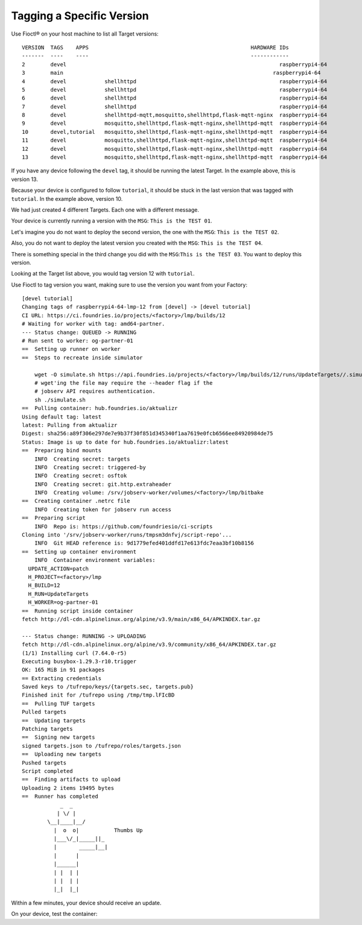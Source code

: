 Tagging a Specific Version
^^^^^^^^^^^^^^^^^^^^^^^^^^

Use Fioctl® on your host machine to list all Target versions:

.. prompt:: bash host:~$, auto

    host:~$ fioctl targets list

::

     VERSION  TAGS    APPS                                                   HARDWARE IDs
     -------  ----    ----                                                   ------------
     2        devel                                                                   raspberrypi4-64
     3        main                                                                  raspberrypi4-64
     4        devel            shellhttpd                                             raspberrypi4-64
     5        devel            shellhttpd                                             raspberrypi4-64
     6        devel            shellhttpd                                             raspberrypi4-64
     7        devel            shellhttpd                                             raspberrypi4-64
     8        devel            shellhttpd-mqtt,mosquitto,shellhttpd,flask-mqtt-nginx  raspberrypi4-64
     9        devel            mosquitto,shellhttpd,flask-mqtt-nginx,shellhttpd-mqtt  raspberrypi4-64
     10       devel,tutorial   mosquitto,shellhttpd,flask-mqtt-nginx,shellhttpd-mqtt  raspberrypi4-64
     11       devel            mosquitto,shellhttpd,flask-mqtt-nginx,shellhttpd-mqtt  raspberrypi4-64
     12       devel            mosquitto,shellhttpd,flask-mqtt-nginx,shellhttpd-mqtt  raspberrypi4-64
     13       devel            mosquitto,shellhttpd,flask-mqtt-nginx,shellhttpd-mqtt  raspberrypi4-64

If you have any device following the ``devel`` tag, it should be running the latest Target.
In the example above, this is version 13.

Because your device is configured to follow ``tutorial``, it should be stuck in the last version that was tagged with ``tutorial``.
In the example above, version 10.

We had just created 4 different Targets.
Each one with a different message.

Your device is currently running a version with the ``MSG``:  ``This is the TEST 01``.

Let's imagine you do not want to deploy the second version, the one with the ``MSG``: ``This is the TEST 02``.

Also, you do not want to deploy the latest version you created with the ``MSG``: ``This is the TEST 04``.

There is something special in the third change you did with the ``MSG``:``This is the TEST 03``.
You want to deploy this version.

Looking at the Target list above, you would tag version 12 with ``tutorial``.

Use Fioctl to tag version you want, making sure to use the version you want from your Factory:

.. prompt:: bash host:~$, auto

    host:~$ fioctl targets tag --by-version -T devel,tutorial 12

::

     [devel tutorial]
     Changing tags of raspberrypi4-64-lmp-12 from [devel] -> [devel tutorial]
     CI URL: https://ci.foundries.io/projects/<factory>/lmp/builds/12
     # Waiting for worker with tag: amd64-partner.
     --- Status change: QUEUED -> RUNNING
     # Run sent to worker: og-partner-01
     ==  Setting up runner on worker
     ==  Steps to recreate inside simulator
     
         wget -O simulate.sh https://api.foundries.io/projects/<factory>/lmp/builds/12/runs/UpdateTargets//.simulate.sh
         # wget'ing the file may require the --header flag if the
         # jobserv API requires authentication.
         sh ./simulate.sh
     ==  Pulling container: hub.foundries.io/aktualizr
     Using default tag: latest
     latest: Pulling from aktualizr
     Digest: sha256:a89f306e297de7e9b37f30f851d345340f1aa7619e0fcb6566ee84920984de75
     Status: Image is up to date for hub.foundries.io/aktualizr:latest
     ==  Preparing bind mounts
         INFO  Creating secret: targets
         INFO  Creating secret: triggered-by
         INFO  Creating secret: osftok
         INFO  Creating secret: git.http.extraheader
         INFO  Creating volume: /srv/jobserv-worker/volumes/<factory>/lmp/bitbake
     ==  Creating container .netrc file
         INFO  Creating token for jobserv run access
     ==  Preparing script
         INFO  Repo is: https://github.com/foundriesio/ci-scripts
     Cloning into '/srv/jobserv-worker/runs/tmpsm3dnfvj/script-repo'...
         INFO  Git HEAD reference is: 9d1779efed401ddfd17e613fdc7eaa3bf10b8156
     ==  Setting up container environment
         INFO  Container environment variables:
       UPDATE_ACTION=patch
       H_PROJECT=<factory>/lmp
       H_BUILD=12
       H_RUN=UpdateTargets
       H_WORKER=og-partner-01
     ==  Running script inside container
     fetch http://dl-cdn.alpinelinux.org/alpine/v3.9/main/x86_64/APKINDEX.tar.gz
     
     --- Status change: RUNNING -> UPLOADING
     fetch http://dl-cdn.alpinelinux.org/alpine/v3.9/community/x86_64/APKINDEX.tar.gz
     (1/1) Installing curl (7.64.0-r5)
     Executing busybox-1.29.3-r10.trigger
     OK: 165 MiB in 91 packages
     == Extracting credentials
     Saved keys to /tufrepo/keys/{targets.sec, targets.pub}
     Finished init for /tufrepo using /tmp/tmp.lFIcBD
     ==  Pulling TUF targets
     Pulled targets
     ==  Updating targets
     Patching targets
     ==  Signing new targets
     signed targets.json to /tufrepo/roles/targets.json
     ==  Uploading new targets
     Pushed targets
     Script completed
     ==  Finding artifacts to upload
     Uploading 2 items 19495 bytes
     ==  Runner has completed
                 _  _
                | \/ |
             \__|____|__/
               |  o  o|           Thumbs Up
               |___\/_|_____||_
               |       _____|__|
               |      |
               |______|
               | |  | |
               | |  | |
               |_|  |_|

Within a few minutes, your device should receive an update.

On your device, test the container:

.. prompt:: bash device:~$, auto

    device:~$ wget -qO- 127.0.0.1:8080

.. prompt:: text

     This is the TEST 03
